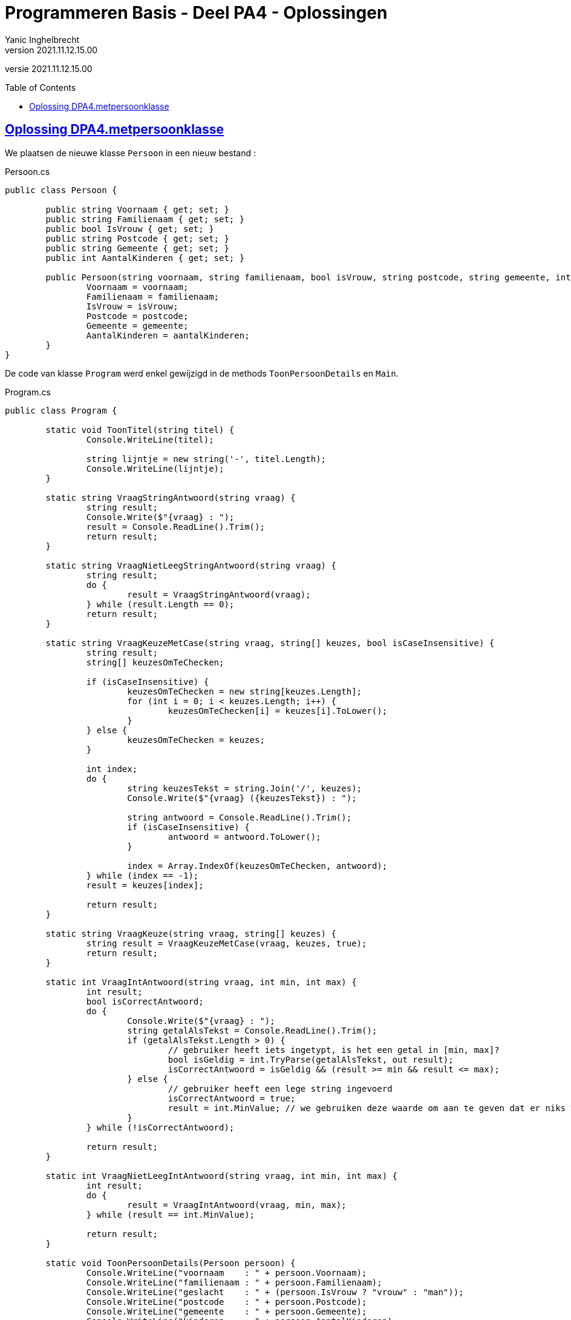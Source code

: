 = Programmeren Basis - Deel PA4 - Oplossingen
Yanic Inghelbrecht
v2021.11.12.15.00
:toc: preamble
:toclevels: 4
// geen auto section numbering voor oefeningen (handigere titels en toc)
//:sectnums: 
:sectlinks:
:sectnumlevels: 4
// source code formatting
:prewrap!:
:source-highlighter: rouge
:source-language: csharp
:rouge-style: github
:rouge-css: class
// inject css for highlights using docinfo
:docinfodir: ../common
:docinfo: shared-head
// folders
:imagesdir: images
:url-verdieping: ../{docname}-verdieping/{docname}-verdieping.adoc
// experimental voor kdb: en btn: macro's van AsciiDoctor
:experimental:

//preamble
[.text-right]
versie {revnumber}
 

== Oplossing DPA4.metpersoonklasse

We plaatsen de nieuwe klasse `Persoon` in een nieuw bestand :

.Persoon.cs
[source,csharp,linenums]
----
public class Persoon {

	public string Voornaam { get; set; }
	public string Familienaam { get; set; }
	public bool IsVrouw { get; set; }
	public string Postcode { get; set; }
	public string Gemeente { get; set; }
	public int AantalKinderen { get; set; }

	public Persoon(string voornaam, string familienaam, bool isVrouw, string postcode, string gemeente, int aantalKinderen) {
		Voornaam = voornaam;
		Familienaam = familienaam;
		IsVrouw = isVrouw;
		Postcode = postcode;
		Gemeente = gemeente;
		AantalKinderen = aantalKinderen;
	}
}
----

De code van klasse `Program` werd enkel gewijzigd in de methods `ToonPersoonDetails` en `Main`.

.Program.cs
[source,csharp,linenums]
----
public class Program {

	static void ToonTitel(string titel) {
		Console.WriteLine(titel);

		string lijntje = new string('-', titel.Length);
		Console.WriteLine(lijntje);
	}

	static string VraagStringAntwoord(string vraag) {
		string result;
		Console.Write($"{vraag} : ");
		result = Console.ReadLine().Trim();
		return result;
	}

	static string VraagNietLeegStringAntwoord(string vraag) {
		string result;
		do {
			result = VraagStringAntwoord(vraag);
		} while (result.Length == 0);
		return result;
	}

	static string VraagKeuzeMetCase(string vraag, string[] keuzes, bool isCaseInsensitive) {
		string result;
		string[] keuzesOmTeChecken;

		if (isCaseInsensitive) {
			keuzesOmTeChecken = new string[keuzes.Length];
			for (int i = 0; i < keuzes.Length; i++) {
				keuzesOmTeChecken[i] = keuzes[i].ToLower();
			}
		} else {
			keuzesOmTeChecken = keuzes;
		}

		int index;
		do {
			string keuzesTekst = string.Join('/', keuzes);
			Console.Write($"{vraag} ({keuzesTekst}) : ");

			string antwoord = Console.ReadLine().Trim();
			if (isCaseInsensitive) {
				antwoord = antwoord.ToLower();
			}

			index = Array.IndexOf(keuzesOmTeChecken, antwoord);
		} while (index == -1);
		result = keuzes[index];

		return result;
	}

	static string VraagKeuze(string vraag, string[] keuzes) {
		string result = VraagKeuzeMetCase(vraag, keuzes, true);
		return result;
	}

	static int VraagIntAntwoord(string vraag, int min, int max) {
		int result;
		bool isCorrectAntwoord;
		do {
			Console.Write($"{vraag} : ");
			string getalAlsTekst = Console.ReadLine().Trim();
			if (getalAlsTekst.Length > 0) {
				// gebruiker heeft iets ingetypt, is het een getal in [min, max]?
				bool isGeldig = int.TryParse(getalAlsTekst, out result);
				isCorrectAntwoord = isGeldig && (result >= min && result <= max);
			} else {
				// gebruiker heeft een lege string ingevoerd
				isCorrectAntwoord = true;
				result = int.MinValue; // we gebruiken deze waarde om aan te geven dat er niks werd ingevoerd
			}
		} while (!isCorrectAntwoord);

		return result;
	}

	static int VraagNietLeegIntAntwoord(string vraag, int min, int max) {
		int result;
		do {
			result = VraagIntAntwoord(vraag, min, max);
		} while (result == int.MinValue);

		return result;
	}

	static void ToonPersoonDetails(Persoon persoon) {
		Console.WriteLine("voornaam    : " + persoon.Voornaam);
		Console.WriteLine("familienaam : " + persoon.Familienaam);
		Console.WriteLine("geslacht    : " + (persoon.IsVrouw ? "vrouw" : "man"));
		Console.WriteLine("postcode    : " + persoon.Postcode);
		Console.WriteLine("gemeente    : " + persoon.Gemeente);
		Console.WriteLine("kinderen    : " + persoon.AantalKinderen);
	}

	public static void Main(string[] args) {
		string[] geslachtKeuzes = { "m", "v" };
		string[] geslachtLeegKeuzes = { "m", "v", "" };
		string[] jaNeeKeuzes = { "j", "n" };

		const int maxPersonen = 20;

		const int keuzeVoegToe = 1;
		const int keuzeVerwijder = 2;
		const int keuzeBewerk = 3;
		const int keuzeToon = 4;
		const int keuzeStop = 5;

		Persoon[] personen = new Persoon[maxPersonen];
		int aantalPersonen = 0;

		personen[aantalPersonen] = new Persoon("Jan", "Janssens", false, "8501", "Heule", 2);
		aantalPersonen++;

		personen[aantalPersonen] = new Persoon("Mieke", "Mickelsen", true, "9000", "Gent", 0);
		aantalPersonen++;

		int keuze = 0;
		do {
			Console.Clear();
			ToonTitel("Gekende personen");
			for (int i = 0; i < aantalPersonen; i++) {
				Persoon p = personen[i];
				Console.WriteLine($"{i,2} {p.Voornaam} {p.Familienaam}, {p.Gemeente}");
			}

			Console.WriteLine();
			ToonTitel("Hoofdmenu");
			Console.WriteLine("1) een persoon toevoegen");
			Console.WriteLine("2) een persoon verwijderen");
			Console.WriteLine("3) een persoon aanpassen");
			Console.WriteLine("4) alle details van een persoon zien");
			Console.WriteLine("5) stoppen");
			Console.WriteLine();

			keuze = VraagNietLeegIntAntwoord("Wat wil u doen", keuzeVoegToe, keuzeStop);
			Console.WriteLine();

			if (keuze == keuzeVoegToe) {
				ToonTitel("Persoon toevoegen");

				string antwoord;

				string voornaam = VraagNietLeegStringAntwoord("Voornaam");

				string familienaam = VraagNietLeegStringAntwoord("Familienaam");

				antwoord = VraagKeuze("Geslacht", geslachtKeuzes);
				bool isVrouw  = (antwoord == "v");

				string postcode = VraagNietLeegStringAntwoord("Postcode");

				string gemeente = VraagNietLeegStringAntwoord("Gemeente");

				int aantalKinderen = VraagNietLeegIntAntwoord("Aantal kinderen", 0, int.MaxValue);

				Console.WriteLine();
				ToonTitel("Ingevoerde gegevens");
				Console.WriteLine("voornaam    : " + voornaam);
				Console.WriteLine("familienaam : " + familienaam);
				Console.WriteLine("geslacht    : " + (isVrouw ? "vrouw" : "man"));
				Console.WriteLine("postcode    : " + postcode);
				Console.WriteLine("gemeente    : " + gemeente);
				Console.WriteLine("kinderen    : " + aantalKinderen);

				antwoord = VraagKeuze("Wil u deze gegevens bewaren", jaNeeKeuzes);
				if (antwoord == "j") {
					Persoon nieuwePersoon = new Persoon(voornaam, familienaam, isVrouw, postcode, gemeente, aantalKinderen);
					personen[aantalPersonen] = nieuwePersoon;
					aantalPersonen++;
				}

			} else if (keuze == keuzeVerwijder) {
				ToonTitel("Persoon verwijderen");

				int index = VraagNietLeegIntAntwoord("Welke persoon wil u verwijderen", 0, aantalPersonen - 1);

				Persoon persoon = personen[index];
				ToonPersoonDetails(persoon);

				string antwoord = VraagKeuze("Wil u de gegevens van deze persoon daadwerkelijk verwijderen", jaNeeKeuzes);
				if (antwoord == "j") {
					// verwijder de persoon op positie 'index'
					for (int i = index; i < aantalPersonen - 1; i++) {
						personen[i] = personen[i + 1];
					}
					aantalPersonen--;
				}
			} else if (keuze == keuzeBewerk) {
				ToonTitel("Persoon bewerken");

				int index = VraagNietLeegIntAntwoord("Welke persoon wil u bewerken", 0, aantalPersonen - 1);
				Console.WriteLine("Indien u een gegeven ongewijzigd wil laten, druk dan gewoon op enter.");

				string voornaam = VraagStringAntwoord("Voornaam");

				string familienaam = VraagStringAntwoord("Familienaam");

				string geslacht = VraagKeuze("Geslacht", geslachtLeegKeuzes);

				string postcode = VraagStringAntwoord("Postcode");

				string gemeente = VraagStringAntwoord("Gemeente");

				int aantalKinderen = VraagIntAntwoord("Aantal kinderen", 0, int.MaxValue);

				Console.WriteLine();
				ToonTitel("Gewijzigde gegevens");
				if (voornaam != "") {
					Console.WriteLine("voornaam    : " + voornaam);
				}
				if (familienaam != "") {
					Console.WriteLine("familienaam : " + familienaam);
				}
				if (geslacht != "") {
					Console.WriteLine("geslacht    : " + (geslacht == "v" ? "vrouw" : "man"));
				}
				if (postcode != "") {
					Console.WriteLine("postcode    : " + postcode);
				}
				if (gemeente != "") {
					Console.WriteLine("gemeente    : " + gemeente);
				}
				if (aantalKinderen != int.MinValue) {
					Console.WriteLine("kinderen    : " + aantalKinderen);
				}

				string antwoord = VraagKeuze("Wil u deze wijziging(en) bewaren", jaNeeKeuzes);
				if (antwoord == "j") {
					Persoon persoon = personen[index];
					if (voornaam != "") {
						persoon.Voornaam = voornaam;
					}
					if (familienaam != "") {
						persoon.Familienaam = familienaam;
					}
					if (geslacht != "") {
						persoon.IsVrouw = (geslacht == "v");
					}
					if (postcode != "") {
						persoon.Postcode = postcode;
					}
					if (gemeente != "") {
						persoon.Gemeente = gemeente;
					}
					if (aantalKinderen != int.MinValue) {
						persoon.AantalKinderen = aantalKinderen;
					}
				}
			} else if (keuze == keuzeToon) {
				int index = VraagNietLeegIntAntwoord("Van welke persoon wil u de details zien", 0, aantalPersonen - 1);

				Persoon persoon = personen[index];
				ToonPersoonDetails(persoon);

				Console.WriteLine();
				Console.WriteLine("Druk op enter om terug te keren naar het hoofdmenu");
				Console.ReadLine();
			}

		} while (keuze != keuzeStop);

	}
}
----




